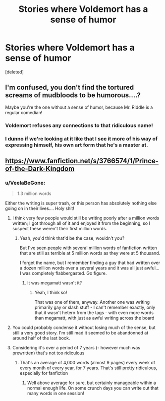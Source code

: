#+TITLE: Stories where Voldemort has a sense of humor

* Stories where Voldemort has a sense of humor
:PROPERTIES:
:Score: 26
:DateUnix: 1555802684.0
:DateShort: 2019-Apr-21
:END:
[deleted]


** I'm confused, you don't find the tortured screams of mudbloods to be humorous....?

Maybe you're the one without a sense of humor, because Mr. Riddle is a regular comedian!
:PROPERTIES:
:Author: VeelaBeGone
:Score: 18
:DateUnix: 1555832885.0
:DateShort: 2019-Apr-21
:END:

*** Voldemort refuses any connections to that ridiculous name!
:PROPERTIES:
:Author: JaimeJabs
:Score: 5
:DateUnix: 1555848962.0
:DateShort: 2019-Apr-21
:END:


*** I dunno if we're looking at it like that I see it more of his way of expressing himself, his own art form that he's a master at.
:PROPERTIES:
:Author: Garanar
:Score: 3
:DateUnix: 1555844469.0
:DateShort: 2019-Apr-21
:END:


** [[https://www.fanfiction.net/s/3766574/1/Prince-of-the-Dark-Kingdom]]
:PROPERTIES:
:Author: BernotAndJakob
:Score: 4
:DateUnix: 1555818319.0
:DateShort: 2019-Apr-21
:END:

*** u/VeelaBeGone:
#+begin_quote
  1.3 million words
#+end_quote

Either the writing is super trash, or this person has absolutely nothing else going on in their lives.... Holy shit!
:PROPERTIES:
:Author: VeelaBeGone
:Score: 5
:DateUnix: 1555833609.0
:DateShort: 2019-Apr-21
:END:

**** I think very few people would still be writing poorly after a million words written; I got through all of it and enjoyed it from the beginning, so I suspect these weren't their first million words.
:PROPERTIES:
:Author: BernotAndJakob
:Score: 14
:DateUnix: 1555834012.0
:DateShort: 2019-Apr-21
:END:

***** Yeah, you'd think that'd be the case, wouldn't you?

But I've seen people with several million words of fanfiction written that are still as terrible at 5 million words as they were at 5 thousand.

I forget the name, but I remember finding a guy that had written over a dozen million words over a several years and it was all just awful... I was completely flabbergasted. Go figure.
:PROPERTIES:
:Author: VeelaBeGone
:Score: 14
:DateUnix: 1555834615.0
:DateShort: 2019-Apr-21
:END:

****** It was megamatt wasn't it?
:PROPERTIES:
:Author: AskMeAboutKtizo
:Score: 6
:DateUnix: 1555854777.0
:DateShort: 2019-Apr-21
:END:

******* Yeah, I think so!

That was one of them, anyway. Another one was writing primarily gay or slash stuff - I can't remember exactly, only that it wasn't hetero from the tags - with even more words than megamatt, with just as awful writing across the board
:PROPERTIES:
:Author: VeelaBeGone
:Score: 2
:DateUnix: 1555862176.0
:DateShort: 2019-Apr-21
:END:


**** You could probably condense it without losing much of the sense, but still a very good story. I'm still mad it seemed to be abandonned at around half of the last book.
:PROPERTIES:
:Author: PlusMortgage
:Score: 3
:DateUnix: 1555844589.0
:DateShort: 2019-Apr-21
:END:


**** Considering it's over a period of 7 years (- however much was prewritten) that's not too ridiculous
:PROPERTIES:
:Author: NargleKost
:Score: 2
:DateUnix: 1555843914.0
:DateShort: 2019-Apr-21
:END:

***** That's an average of 4,000 words (almost 9 pages) every week of every month of every year, for 7 years. That's still pretty ridiculous, especially for fanfiction
:PROPERTIES:
:Author: VeelaBeGone
:Score: 1
:DateUnix: 1555882803.0
:DateShort: 2019-Apr-22
:END:

****** Well above average for sure, but certainly manageable within a normal enough life. On some crunch days you can write out that many words in one session!
:PROPERTIES:
:Author: NargleKost
:Score: 1
:DateUnix: 1555883710.0
:DateShort: 2019-Apr-22
:END:
